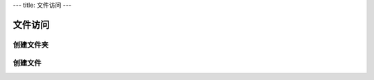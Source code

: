 ---
title: 文件访问
---

=====================
文件访问
=====================

创建文件夹
====================


创建文件
===============



